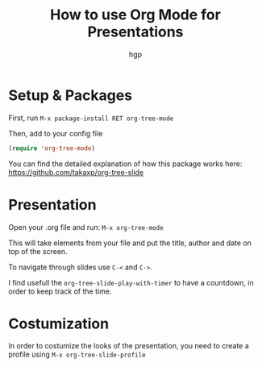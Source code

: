 #+title: How to use Org Mode for Presentations
#+author: hgp

* Setup & Packages

First, run =M-x package-install RET org-tree-mode=

Then, add to your config file
#+begin_src emacs-lisp
(require 'org-tree-mode)
#+end_src

You can find the detailed explanation of how this package works here:
https://github.com/takaxp/org-tree-slide

* Presentation

Open your .org file and run: =M-x org-tree-mode=

This will take elements from your file and put the title, author and date
on top of the screen.

To navigate through slides use =C-<=  and =C->=.

I find usefull the =org-tree-slide-play-with-timer= to have a countdown,
in order to keep track of the time.

* Costumization

In order to costumize the looks of the presentation,
you need to create a profile using =M-x org-tree-slide-profile=

